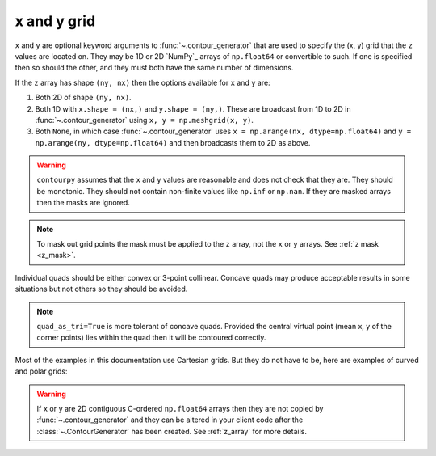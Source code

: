 x and y grid
============

``x`` and ``y`` are optional keyword arguments to :func:`~.contour_generator` that are
used to specify the (x, y) grid that the ``z`` values are located on. They may be 1D or 2D `NumPy`_
arrays of ``np.float64`` or convertible to such. If one is specified then so should the other, and
they must both have the same number of dimensions.

If the ``z`` array has shape ``(ny, nx)`` then the options available for ``x`` and ``y`` are:

#. Both 2D of shape ``(ny, nx)``.

#. Both 1D with ``x.shape = (nx,)`` and ``y.shape = (ny,)``.  These are broadcast from 1D to 2D in
   :func:`~.contour_generator` using ``x, y = np.meshgrid(x, y)``.

#. Both ``None``, in which case :func:`~.contour_generator` uses
   ``x = np.arange(nx, dtype=np.float64)`` and ``y = np.arange(ny, dtype=np.float64)`` and then
   broadcasts them to 2D as above.

.. warning::

   ``contourpy`` assumes that the ``x`` and ``y`` values are reasonable and does not check that they
   are.  They should be monotonic.  They should not contain non-finite values like ``np.inf`` or
   ``np.nan``.  If they are masked arrays then the masks are ignored.

.. note::

   To mask out grid points the mask must be applied to the ``z`` array, not the ``x`` or ``y``
   arrays. See :ref:`z mask <z_mask>`.

Individual quads should be either convex or 3-point collinear.  Concave quads may produce
acceptable results in some situations but not others so they should be avoided.

.. plot::
   :separate-modes:
   :source-position: none

   from contourpy.util.mpl_renderer import MplRenderer as Renderer

   renderer = Renderer(ncols=3, figsize=(5, 1.6), show_frame=False)

   x = [[0, 1], [0, 1]]
   y = [[0, 0], [1, 1]]
   renderer.grid(x, y, ax=0, alpha=1, color="green", point_color="green")
   renderer.title("Convex: OK", ax=0, color="green")

   x[0][1] = y[0][1] = 0.5
   renderer.grid(x, y, ax=1, alpha=1, color="green", point_color="green")
   renderer.title("Collinear: OK", ax=1, color="green")

   x[0][1] = 0.4
   y[0][1] = 0.6
   renderer.grid(x, y, ax=2, alpha=1, color="red", point_color="red")
   renderer.title("Concave: not OK", ax=2, color="red")

   renderer.show()

.. note::

   ``quad_as_tri=True`` is more tolerant of concave quads. Provided the central virtual point
   (mean x, y of the corner points) lies within the quad then it will be contoured correctly.

Most of the examples in this documentation use Cartesian grids. But they do not have to be, here are
examples of curved and polar grids:

.. plot::
   :separate-modes:
   :source-position: below

   from contourpy.util.mpl_renderer import MplRenderer as Renderer
   import numpy as np

   renderer = Renderer(ncols=2, figsize=(6, 3))

   i = np.linspace(-0.7, 0.7, 10)
   j = np.linspace(-0.7, 0.7, 10)
   i, j = np.meshgrid(i, j)
   x = i + 0.4*i*j - 0.2*j*j
   y = j - 0.3*i*i + 0.5*i*j
   renderer.grid(x, y, ax=0, color="gray", alpha=1)

   radius, theta = np.meshgrid(np.linspace(0, 1, 4), np.linspace(0, 2*np.pi, 25))
   x = radius*np.cos(theta)
   y = radius*np.sin(theta)
   renderer.grid(x, y, ax=1, color="gray", alpha=1)

   renderer.show()

.. warning::

   If ``x`` or ``y`` are 2D contiguous C-ordered ``np.float64`` arrays then they are not copied by
   :func:`~.contour_generator` and they can be altered in your client code after the
   :class:`~.ContourGenerator` has been created.  See :ref:`z_array` for more details.
